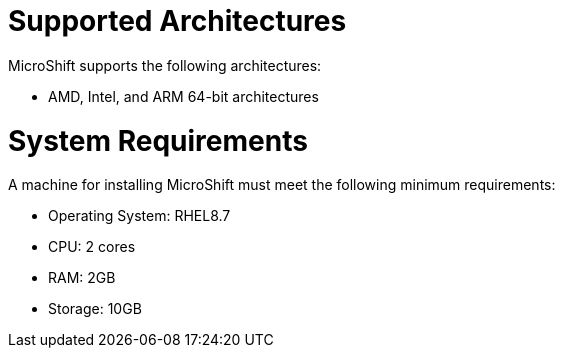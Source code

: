 = Supported Architectures
MicroShift supports the following architectures:

* AMD, Intel, and ARM 64-bit architectures

= System Requirements

A machine for installing MicroShift must meet the following minimum requirements:

* Operating System: RHEL8.7
* CPU: 2 cores
* RAM: 2GB
* Storage: 10GB
